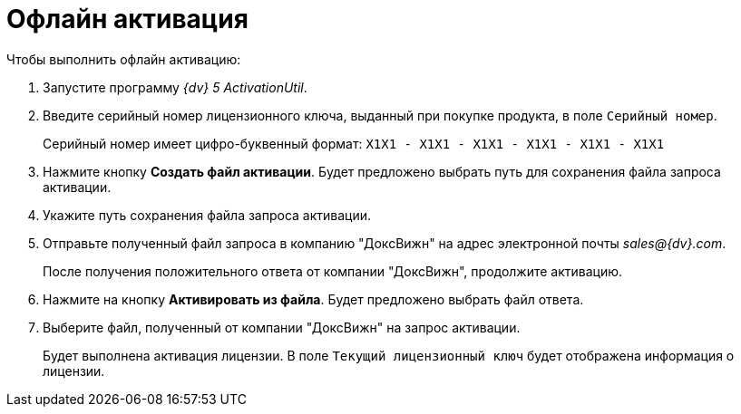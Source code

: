 = Офлайн активация

.Чтобы выполнить офлайн активацию:
. Запустите программу _{dv} 5 ActivationUtil_.
. Введите серийный номер лицензионного ключа, выданный при покупке продукта, в поле `Серийный номер`.
+
Серийный номер имеет цифро-буквенный формат: `X1X1 - X1X1 - X1X1 - X1X1 - X1X1 - X1X1`
+
. Нажмите кнопку *Создать файл активации*. Будет предложено выбрать путь для сохранения файла запроса активации.
. Укажите путь сохранения файла запроса активации.
. Отправьте полученный файл запроса в компанию "ДоксВижн" на адрес электронной почты _sales@{dv}.com_.
+
После получения положительного ответа от компании "ДоксВижн", продолжите активацию.
+
. Нажмите на кнопку *Активировать из файла*. Будет предложено выбрать файл ответа.
. Выберите файл, полученный от компании "ДоксВижн" на запрос активации.
+
Будет выполнена активация лицензии. В поле `Текущий лицензионный ключ` будет отображена информация о лицензии.

